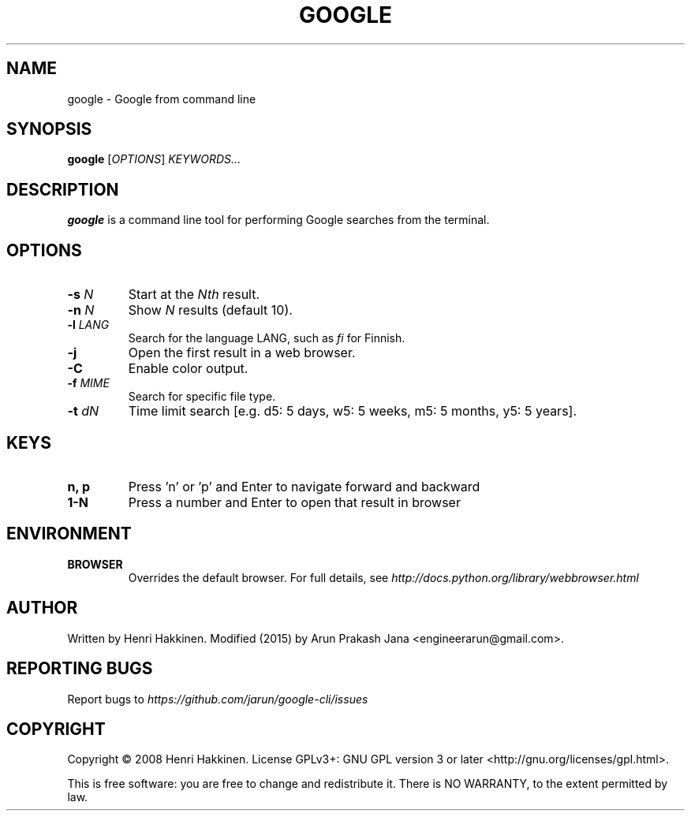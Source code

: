.TH "GOOGLE" "1" "August 2015" "Version 20151016" "User Commands"
.SH NAME
google \- Google from command line
.SH SYNOPSIS
.B google
.RI [ OPTIONS ]
.I KEYWORDS...
.SH DESCRIPTION
.B google
is a command line tool for performing Google searches from the terminal.
.SH OPTIONS
.TP
.BI \-s " N"
Start at the
.I Nth
result.
.TP
.BI \-n " N"
Show
.I N
results (default 10).
.TP
.BI \-l " LANG"
Search for the language LANG, such as
.I fi
for Finnish.
.TP
.B \-j
Open the first result in a web browser.
.TP
.B \-C
Enable color output.
.TP
.BI \-f " MIME"
Search for specific file type.
.TP
.BI \-t " dN"
Time limit search [e.g. d5: 5 days, w5: 5 weeks, m5: 5 months, y5: 5 years].
.SH KEYS
.TP
.BI "n, p"
Press 'n' or 'p' and Enter to navigate forward and backward
.TP
.BI "1-N"
Press a number and Enter to open that result in browser
.SH ENVIRONMENT
.TP
.BI BROWSER
Overrides the default browser. For full details, see
.I http://docs.python.org/library/webbrowser.html
.SH AUTHOR
Written by Henri Hakkinen. Modified (2015) by Arun Prakash Jana <engineerarun@gmail.com>.
.SH REPORTING BUGS
Report bugs to
.I https://github.com/jarun/google-cli/issues
.SH COPYRIGHT
Copyright \(co 2008 Henri Hakkinen.
License GPLv3+: GNU GPL version 3 or later <http://gnu.org/licenses/gpl.html>.
.PP
This is free software: you are free to change and redistribute it.
There is NO WARRANTY, to the extent permitted by law.
